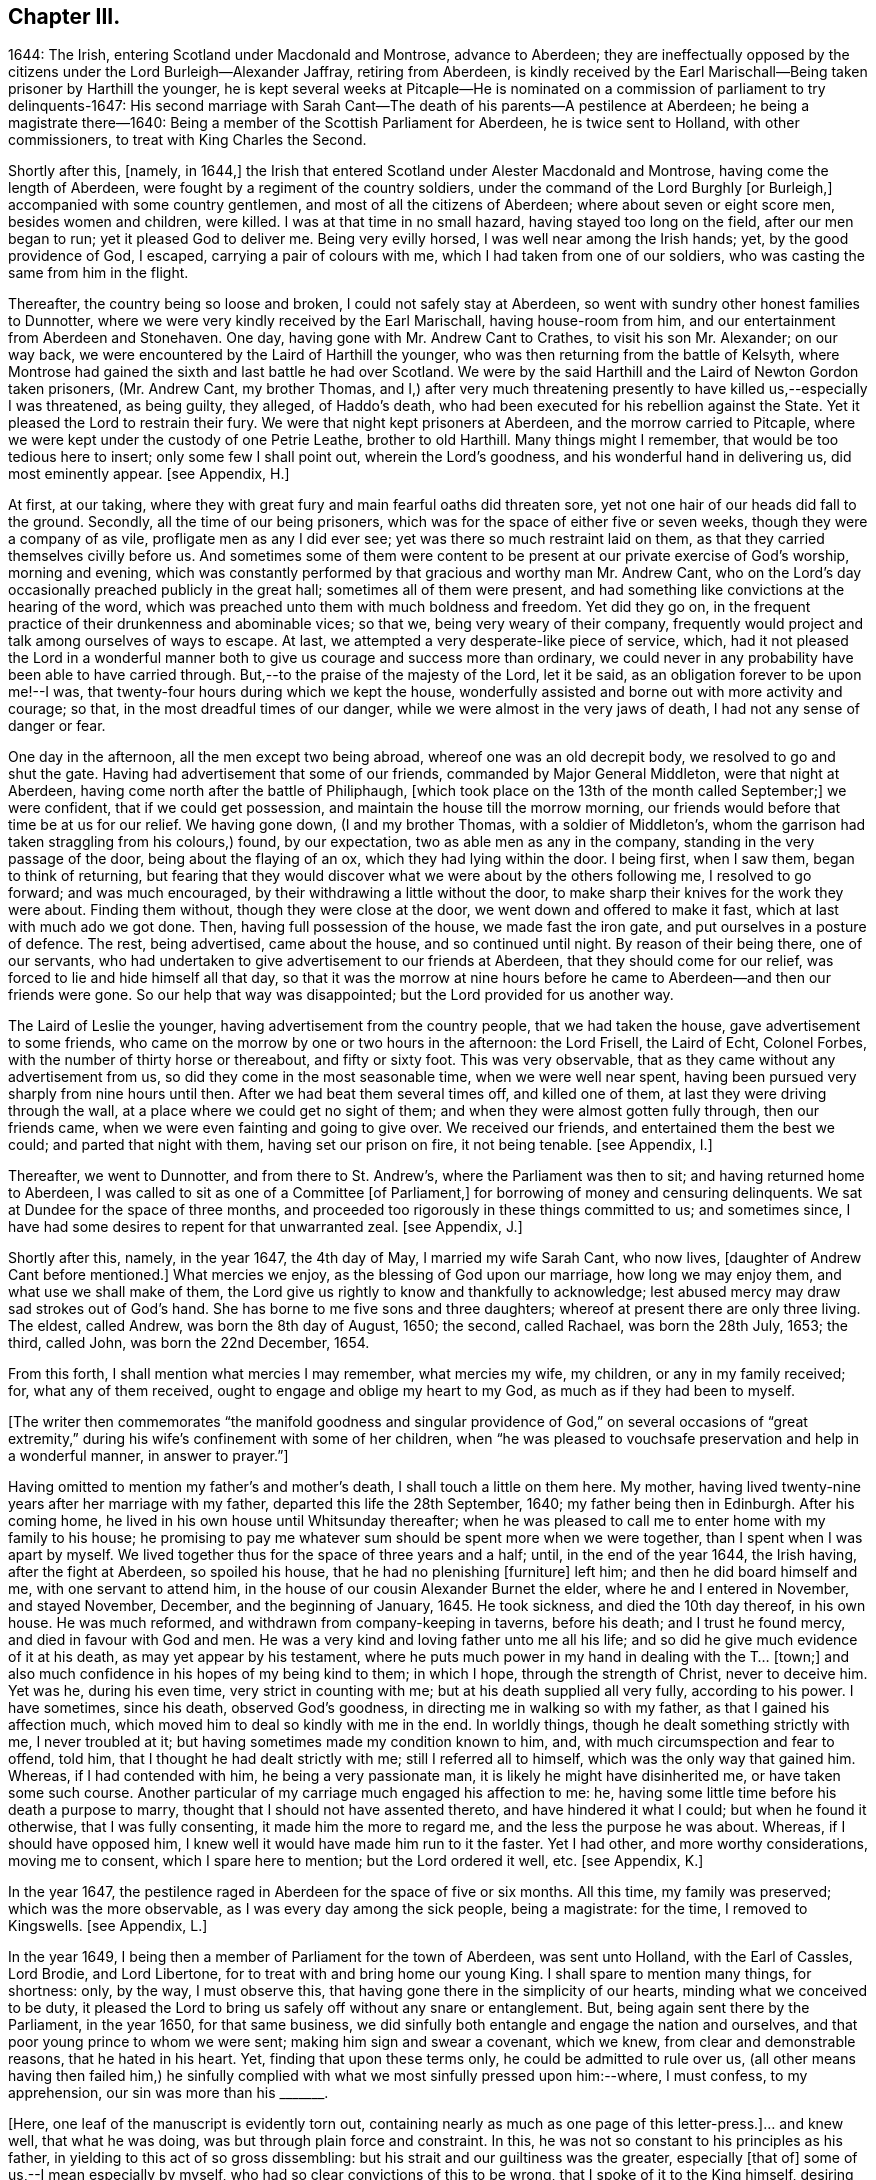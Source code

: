 == Chapter III.

1644: The Irish, entering Scotland under Macdonald and Montrose, advance to Aberdeen;
they are ineffectually opposed by the citizens under the Lord Burleigh--Alexander Jaffray,
retiring from Aberdeen,
is kindly received by the Earl Marischall--Being taken prisoner by Harthill the younger,
he is kept several weeks at Pitcaple--He is nominated
on a commission of parliament to try delinquents-1647:
His second marriage with Sarah Cant--The death of his parents--A pestilence at Aberdeen;
he being a magistrate there--1640:
Being a member of the Scottish Parliament for Aberdeen, he is twice sent to Holland,
with other commissioners, to treat with King Charles the Second.

Shortly after this, +++[+++namely, in 1644,]
the Irish that entered Scotland under Alester Macdonald and Montrose,
having come the length of Aberdeen, were fought by a regiment of the country soldiers,
under the command of the Lord Burghly +++[+++or Burleigh,]
accompanied with some country gentlemen, and most of all the citizens of Aberdeen;
where about seven or eight score men, besides women and children, were killed.
I was at that time in no small hazard, having stayed too long on the field,
after our men began to run; yet it pleased God to deliver me.
Being very evilly horsed, I was well near among the Irish hands; yet,
by the good providence of God, I escaped, carrying a pair of colours with me,
which I had taken from one of our soldiers,
who was casting the same from him in the flight.

Thereafter, the country being so loose and broken, I could not safely stay at Aberdeen,
so went with sundry other honest families to Dunnotter,
where we were very kindly received by the Earl Marischall, having house-room from him,
and our entertainment from Aberdeen and Stonehaven.
One day, having gone with Mr. Andrew Cant to Crathes, to visit his son Mr. Alexander;
on our way back, we were encountered by the Laird of Harthill the younger,
who was then returning from the battle of Kelsyth,
where Montrose had gained the sixth and last battle he had over Scotland.
We were by the said Harthill and the Laird of Newton Gordon taken prisoners,
(Mr. Andrew Cant, my brother Thomas,
and I,) after very much threatening presently to have killed us,--especially I was threatened,
as being guilty, they alleged, of Haddo`'s death,
who had been executed for his rebellion against the State.
Yet it pleased the Lord to restrain their fury.
We were that night kept prisoners at Aberdeen, and the morrow carried to Pitcaple,
where we were kept under the custody of one Petrie Leathe, brother to old Harthill.
Many things might I remember, that would be too tedious here to insert;
only some few I shall point out, wherein the Lord`'s goodness,
and his wonderful hand in delivering us, did most eminently appear.
+++[+++see Appendix, H.]

At first, at our taking,
where they with great fury and main fearful oaths did threaten sore,
yet not one hair of our heads did fall to the ground.
Secondly, all the time of our being prisoners,
which was for the space of either five or seven weeks,
though they were a company of as vile, profligate men as any I did ever see;
yet was there so much restraint laid on them,
as that they carried themselves civilly before us.
And sometimes some of them were content to be present
at our private exercise of God`'s worship,
morning and evening,
which was constantly performed by that gracious and worthy man Mr. Andrew Cant,
who on the Lord`'s day occasionally preached publicly in the great hall;
sometimes all of them were present,
and had something like convictions at the hearing of the word,
which was preached unto them with much boldness and freedom.
Yet did they go on, in the frequent practice of their drunkenness and abominable vices;
so that we, being very weary of their company,
frequently would project and talk among ourselves of ways to escape.
At last, we attempted a very desperate-like piece of service, which,
had it not pleased the Lord in a wonderful manner
both to give us courage and success more than ordinary,
we could never in any probability have been able to have carried through.
But,--to the praise of the majesty of the Lord, let it be said,
as an obligation forever to be upon me!--I was,
that twenty-four hours during which we kept the house,
wonderfully assisted and borne out with more activity and courage; so that,
in the most dreadful times of our danger, while we were almost in the very jaws of death,
I had not any sense of danger or fear.

One day in the afternoon, all the men except two being abroad,
whereof one was an old decrepit body, we resolved to go and shut the gate.
Having had advertisement that some of our friends, commanded by Major General Middleton,
were that night at Aberdeen, having come north after the battle of Philiphaugh,
+++[+++which took place on the 13th of the month called September;]
we were confident, that if we could get possession,
and maintain the house till the morrow morning,
our friends would before that time be at us for our relief.
We having gone down, (I and my brother Thomas, with a soldier of Middleton`'s,
whom the garrison had taken straggling from his colours,) found, by our expectation,
two as able men as any in the company, standing in the very passage of the door,
being about the flaying of an ox, which they had lying within the door.
I being first, when I saw them, began to think of returning,
but fearing that they would discover what we were about by the others following me,
I resolved to go forward; and was much encouraged,
by their withdrawing a little without the door,
to make sharp their knives for the work they were about.
Finding them without, though they were close at the door,
we went down and offered to make it fast, which at last with much ado we got done.
Then, having full possession of the house, we made fast the iron gate,
and put ourselves in a posture of defence.
The rest, being advertised, came about the house, and so continued until night.
By reason of their being there, one of our servants,
who had undertaken to give advertisement to our friends at Aberdeen,
that they should come for our relief, was forced to lie and hide himself all that day,
so that it was the morrow at nine hours before he
came to Aberdeen--and then our friends were gone.
So our help that way was disappointed; but the Lord provided for us another way.

The Laird of Leslie the younger, having advertisement from the country people,
that we had taken the house, gave advertisement to some friends,
who came on the morrow by one or two hours in the afternoon: the Lord Frisell,
the Laird of Echt, Colonel Forbes, with the number of thirty horse or thereabout,
and fifty or sixty foot.
This was very observable, that as they came without any advertisement from us,
so did they come in the most seasonable time, when we were well near spent,
having been pursued very sharply from nine hours until then.
After we had beat them several times off, and killed one of them,
at last they were driving through the wall,
at a place where we could get no sight of them;
and when they were almost gotten fully through, then our friends came,
when we were even fainting and going to give over.
We received our friends, and entertained them the best we could;
and parted that night with them, having set our prison on fire, it not being tenable.
+++[+++see Appendix, I.]

Thereafter, we went to Dunnotter, and from there to St. Andrew`'s,
where the Parliament was then to sit; and having returned home to Aberdeen,
I was called to sit as one of a Committee +++[+++of Parliament,]
for borrowing of money and censuring delinquents.
We sat at Dundee for the space of three months,
and proceeded too rigorously in these things committed to us; and sometimes since,
I have had some desires to repent for that unwarranted zeal.
+++[+++see Appendix, J.]

Shortly after this, namely, in the year 1647, the 4th day of May,
I married my wife Sarah Cant, who now lives, +++[+++daughter of Andrew Cant before mentioned.]
What mercies we enjoy, as the blessing of God upon our marriage,
how long we may enjoy them, and what use we shall make of them,
the Lord give us rightly to know and thankfully to acknowledge;
lest abused mercy may draw sad strokes out of God`'s hand.
She has borne to me five sons and three daughters;
whereof at present there are only three living.
The eldest, called Andrew, was born the 8th day of August, 1650; the second,
called Rachael, was born the 28th July, 1653; the third, called John,
was born the 22nd December, 1654.

From this forth, I shall mention what mercies I may remember, what mercies my wife,
my children, or any in my family received; for, what any of them received,
ought to engage and oblige my heart to my God, as much as if they had been to myself.

+++[+++The writer then commemorates "`the manifold goodness and singular
providence of God,`" on several occasions of "`great extremity,`"
during his wife`'s confinement with some of her children,
when "`he was pleased to vouchsafe preservation and help in a wonderful manner,
in answer to prayer.`"]

Having omitted to mention my father`'s and mother`'s death,
I shall touch a little on them here.
My mother, having lived twenty-nine years after her marriage with my father,
departed this life the 28th September, 1640; my father being then in Edinburgh.
After his coming home, he lived in his own house until Whitsunday thereafter;
when he was pleased to call me to enter home with my family to his house;
he promising to pay me whatever sum should be spent more when we were together,
than I spent when I was apart by myself.
We lived together thus for the space of three years and a half; until,
in the end of the year 1644, the Irish having, after the fight at Aberdeen,
so spoiled his house, that he had no plenishing +++[+++furniture]
left him; and then he did board himself and me, with one servant to attend him,
in the house of our cousin Alexander Burnet the elder,
where he and I entered in November, and stayed November, December,
and the beginning of January, 1645.
He took sickness, and died the 10th day thereof, in his own house.
He was much reformed, and withdrawn from company-keeping in taverns, before his death;
and I trust he found mercy, and died in favour with God and men.
He was a very kind and loving father unto me all his life;
and so did he give much evidence of it at his death, as may yet appear by his testament,
where he puts much power in my hand in dealing with the T... +++[+++town;]
and also much confidence in his hopes of my being kind to them; in which I hope,
through the strength of Christ, never to deceive him.
Yet was he, during his even time, very strict in counting with me;
but at his death supplied all very fully, according to his power.
I have sometimes, since his death, observed God`'s goodness,
in directing me in walking so with my father, as that I gained his affection much,
which moved him to deal so kindly with me in the end.
In worldly things, though he dealt something strictly with me, I never troubled at it;
but having sometimes made my condition known to him, and,
with much circumspection and fear to offend, told him,
that I thought he had dealt strictly with me; still I referred all to himself,
which was the only way that gained him.
Whereas, if I had contended with him, he being a very passionate man,
it is likely he might have disinherited me, or have taken some such course.
Another particular of my carriage much engaged his affection to me: he,
having some little time before his death a purpose to marry,
thought that I should not have assented thereto, and have hindered it what I could;
but when he found it otherwise, that I was fully consenting,
it made him the more to regard me, and the less the purpose he was about.
Whereas, if I should have opposed him,
I knew well it would have made him run to it the faster.
Yet I had other, and more worthy considerations, moving me to consent,
which I spare here to mention; but the Lord ordered it well, etc.
+++[+++see Appendix, K.]

In the year 1647, the pestilence raged in Aberdeen for the space of five or six months.
All this time, my family was preserved; which was the more observable,
as I was every day among the sick people, being a magistrate: for the time,
I removed to Kingswells.
+++[+++see Appendix, L.]

In the year 1649, I being then a member of Parliament for the town of Aberdeen,
was sent unto Holland, with the Earl of Cassles, Lord Brodie, and Lord Libertone,
for to treat with and bring home our young King.
I shall spare to mention many things, for shortness: only, by the way,
I must observe this, that having gone there in the simplicity of our hearts,
minding what we conceived to be duty,
it pleased the Lord to bring us safely off without any snare or entanglement.
But, being again sent there by the Parliament, in the year 1650, for that same business,
we did sinfully both entangle and engage the nation and ourselves,
and that poor young prince to whom we were sent; making him sign and swear a covenant,
which we knew, from clear and demonstrable reasons, that he hated in his heart.
Yet, finding that upon these terms only, he could be admitted to rule over us,
(all other means having then failed him,) he sinfully complied
with what we most sinfully pressed upon him:--where,
I must confess, to my apprehension, our sin was more than his +++_______+++.

+++[+++Here, one leaf of the manuscript is evidently torn out,
containing nearly as much as one page of this letter-press.]... and knew well,
that what he was doing, was but through plain force and constraint.
In this, he was not so constant to his principles as his father,
in yielding to this act of so gross dissembling:
but his strait and our guiltiness was the greater, especially +++[+++that of]
some of us,--I mean especially by myself,
who had so clear convictions of this to be wrong, that I spoke of it to the King himself,
desiring him not to subscribe the Covenant,
if in his conscience he was not satisfied,--and yet went on to close the treaty with him,
who, I knew so well, had for his own ends done it against his heart.
But I may say,--so did I desire him to do it against mine,--so weak and inconstant was I;
being overcome with the example and advice of others, gracious and holy men,
that were there,
whom in this I too simply and implicitly followed,--choosing
rather to suspect myself in my judgment to be wrong,
than theirs.
But the Lord taught me in this, and in things of that nature,
not so implicitly to depend on men.

What the sad effects and bitter fruits of that business has been,--I
shall spare to mention,--that not being the business I intend here.
Only, I think, the Lord has very justly reproved us,
and the whole nation,--especially the leading men
of church and state,--for so much prevarication;
in pretending to be for his glory, in carrying on his work; while,
it may be evident as the light,
what the design of that second message was,--in sending for and closing with him,
whom we knew, to be no less opposite to the carrying on of any work for God`'s glory,
than ever his father was.
But the English, having disappointed so far our expectation,
in carrying on the work of union and uniformity in the three nations,
conformably to the model and design of Scotland,--so cunningly
plotted and contrived in the League and Covenant,--were likely,
in establishing both civil and ecclesiastical affairs,
to carry it plain contrary another way than was intended
and hoped for;--wherein the Kirk,
(as we call it,) was likely to suffer not a little.
For, instead of Presbytery being established, in the way of the Kirk of Scotland,
whereby they might rule all,
there was likely to be set up a lawless liberty and toleration of all religions;
whereby they would be altogether disappointed,
and rendered incapable to rule in anything, either in church or state,--but merely such,
in church affairs, as willingly should submit to them.
To prevent this deluge and overflowing scourge,
as it was then thought to be,--the prevailing of the Sectarian
army,--no means was thought to be so fit,
as to bring home our King; otherwise, it was conceived inevitably to follow,
that both Monarchy and Presbytery would be ruined.
And so, the leading men both of church and state,
however otherwise divided among themselves, are unanimously joined in this.
Most of the royal party and Presbyterians in England, being in this no less concerned,
their concurrence was confidently looked for,--as in the end result it did appear.

But, how has the Lord overturned all these contrivances and devices of men`'s wits,
for upholding their own devices and inventions! his work, and the glory of it, being,
as of another kind, so to be brought about in another manner:--this we might have seen,
had our eyes been opened--dear-bought and precious experience gives us now to know it.
Having said enough +++[+++on the subject,]
it was my purpose to leave it;
but that I find myself obliged to remember one passage relating to this business,
wherein the Lord`'s goodness and sincerity did both so eminently appear to me,
that I desire my heart may be ever kept in memory of it while I live.
+++[+++see Appendix, M.]
